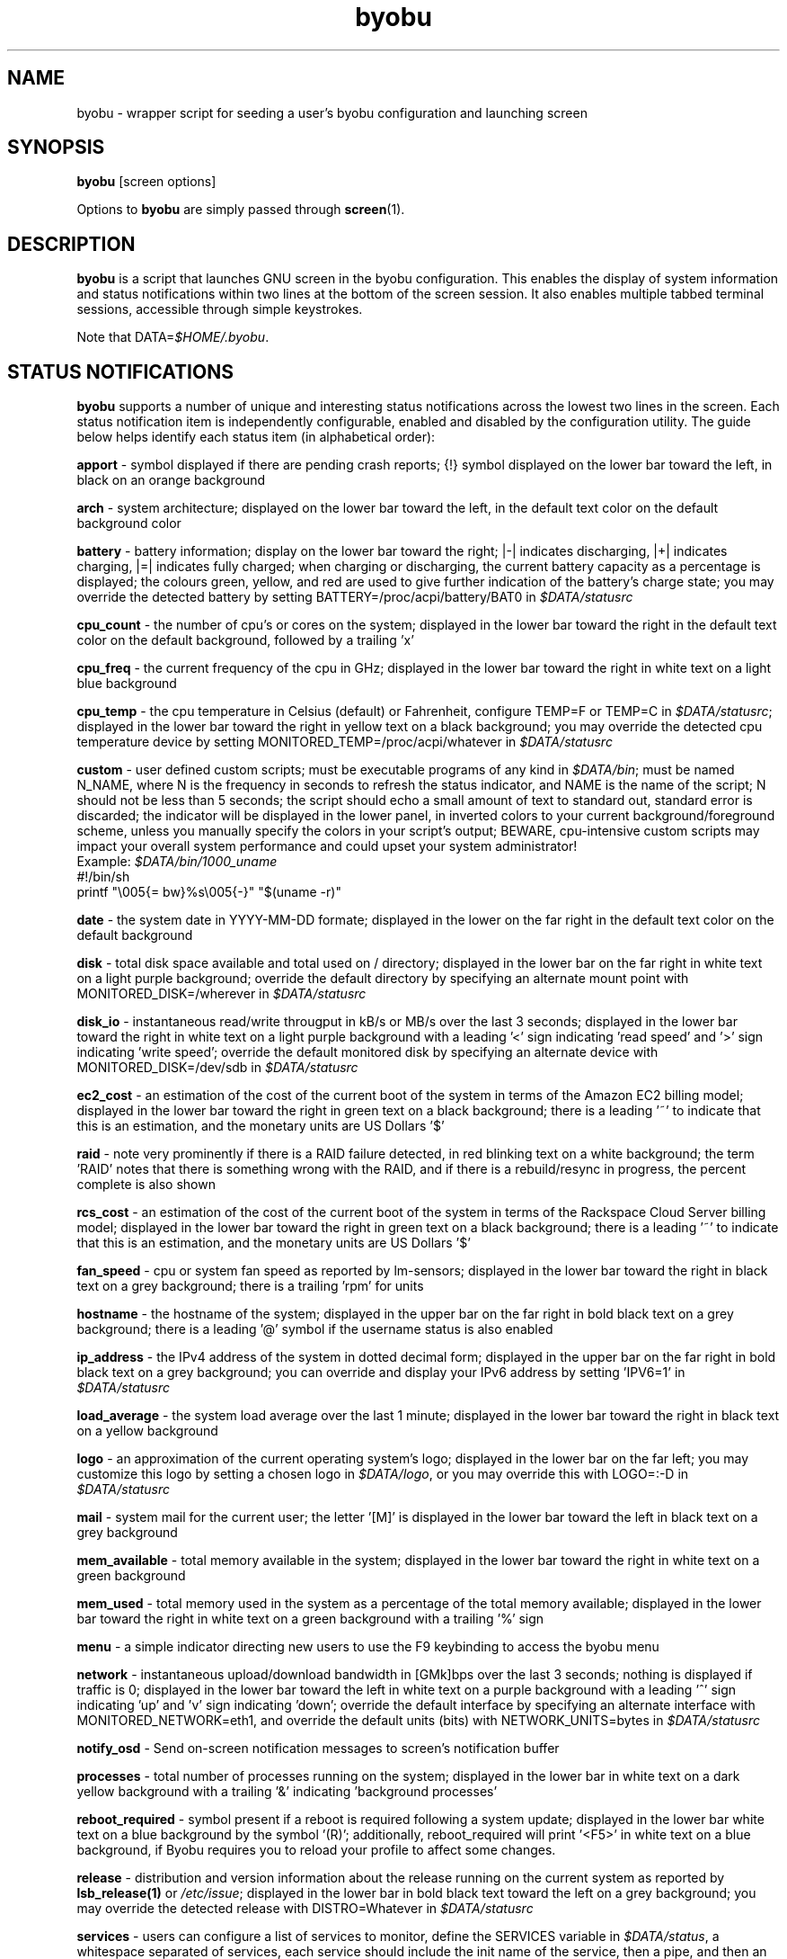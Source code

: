 .TH byobu 1 "19 June 2009" byobu "byobu"
.SH NAME
byobu \- wrapper script for seeding a user's byobu configuration and launching screen

.SH SYNOPSIS
\fBbyobu\fP [screen options]

Options to \fBbyobu\fP are simply passed through \fBscreen\fP(1).

.SH DESCRIPTION
\fBbyobu\fP is a script that launches GNU screen in the byobu configuration.  This enables the display of system information and status notifications within two lines at the bottom of the screen session. It also enables multiple tabbed terminal sessions, accessible through simple keystrokes.

Note that DATA=\fI$HOME/.byobu\fP.

.SH STATUS NOTIFICATIONS

\fBbyobu\fP supports a number of unique and interesting status notifications across the lowest two lines in the screen.  Each status notification item is independently configurable, enabled and disabled by the configuration utility.  The guide below helps identify each status item (in alphabetical order):

\fBapport\fP \- symbol displayed if there are pending crash reports; {!} symbol displayed on the lower bar toward the left, in black on an orange background

\fBarch\fP \- system architecture; displayed on the lower bar toward the left, in the default text color on the default background color

\fBbattery\fP \- battery information; display on the lower bar toward the right; |\-| indicates discharging, |+| indicates charging, |=| indicates fully charged;  when charging or discharging, the current battery capacity as a percentage is displayed;  the colours green, yellow, and red are used to give further indication of the battery's charge state; you may override the detected battery by setting BATTERY=/proc/acpi/battery/BAT0 in \fI$DATA/statusrc\fP

\fBcpu_count\fP \- the number of cpu's or cores on the system; displayed in the lower bar toward the right in the default text color on the default background, followed by a trailing 'x'

\fBcpu_freq\fP \- the current frequency of the cpu in GHz; displayed in the lower bar toward the right in white text on a light blue background

\fBcpu_temp\fP \- the cpu temperature in Celsius (default) or Fahrenheit, configure TEMP=F or TEMP=C in \fI$DATA/statusrc\fP; displayed in the lower bar toward the right in yellow text on a black background; you may override the detected cpu temperature device by setting MONITORED_TEMP=/proc/acpi/whatever in \fI$DATA/statusrc\fP

\fBcustom\fP \- user defined custom scripts; must be executable programs of any kind in \fI$DATA/bin\fP; must be named N_NAME, where N is the frequency in seconds to refresh the status indicator, and NAME is the name of the script; N should not be less than 5 seconds; the script should echo a small amount of text to standard out, standard error is discarded; the indicator will be displayed in the lower panel, in inverted colors to your current background/foreground scheme, unless you manually specify the colors in your script's output; BEWARE, cpu-intensive custom scripts may impact your overall system performance and could upset your system administrator!
  Example: \fI$DATA/bin/1000_uname\fP
    #!/bin/sh
    printf "\\005{= bw}%s\\005{\-}" "$(uname \-r)"

\fBdate\fP \- the system date in YYYY-MM-DD formate; displayed in the lower on the far right in the default text color on the default background

\fBdisk\fP \- total disk space available and total used on / directory; displayed in the lower bar on the far right in white text on a light purple background; override the default directory by specifying an alternate mount point with MONITORED_DISK=/wherever in \fI$DATA/statusrc\fP

\fBdisk_io\fP \- instantaneous read/write througput in kB/s or MB/s over the last 3 seconds; displayed in the lower bar toward the right in white text on a light purple background with a leading '<' sign indicating 'read speed' and '>' sign indicating 'write speed'; override the default monitored disk by specifying an alternate device with MONITORED_DISK=/dev/sdb in \fI$DATA/statusrc\fP

\fBec2_cost\fP \- an estimation of the cost of the current boot of the system in terms of the Amazon EC2 billing model; displayed in the lower bar toward the right in green text on a black background; there is a leading '~' to indicate that this is an estimation, and the monetary units are US Dollars '$'

\fBraid\fP \- note very prominently if there is a RAID failure detected, in red blinking text on a white background; the term 'RAID' notes that there is something wrong with the RAID, and if there is a rebuild/resync in progress, the percent complete is also shown

\fBrcs_cost\fP \- an estimation of the cost of the current boot of the system in terms of the Rackspace Cloud Server billing model; displayed in the lower bar toward the right in green text on a black background; there is a leading '~' to indicate that this is an estimation, and the monetary units are US Dollars '$'

\fBfan_speed\fP \- cpu or system fan speed as reported by lm-sensors; displayed in the lower bar toward the right in black text on a grey background; there is a trailing 'rpm' for units

\fBhostname\fP \- the hostname of the system; displayed in the upper bar on the far right in bold black text on a grey background; there is a leading '@' symbol if the username status is also enabled

\fBip_address\fP \- the IPv4 address of the system in dotted decimal form; displayed in the upper bar on the far right in bold black text on a grey background;  you can override and display your IPv6 address by setting 'IPV6=1' in \fI$DATA/statusrc\fP

\fBload_average\fP \- the system load average over the last 1 minute; displayed in the lower bar toward the right in black text on a yellow background

\fBlogo\fP \- an approximation of the current operating system's logo; displayed in the lower bar on the far left; you may customize this logo by setting a chosen logo in \fI$DATA/logo\fP, or you may override this with LOGO=:-D in \fI$DATA/statusrc\fP

\fBmail\fP \- system mail for the current user; the letter '[M]' is displayed in the lower bar toward the left in black text on a grey background

\fBmem_available\fP \- total memory available in the system; displayed in the lower bar toward the right in white text on a green background

\fBmem_used\fP \- total memory used in the system as a percentage of the total memory available; displayed in the lower bar toward the right in white text on a green background with a trailing '%' sign

\fBmenu\fP \- a simple indicator directing new users to use the F9 keybinding to access the byobu menu

\fBnetwork\fP \- instantaneous upload/download bandwidth in [GMk]bps over the last 3 seconds; nothing is displayed if traffic is 0; displayed in the lower bar toward the left in white text on a purple background with a leading '^' sign indicating 'up' and 'v' sign indicating 'down'; override the default interface by specifying an alternate interface with MONITORED_NETWORK=eth1, and override the default units (bits) with NETWORK_UNITS=bytes in \fI$DATA/statusrc\fP

\fBnotify_osd\fP \- Send on-screen notification messages to screen's notification buffer

\fBprocesses\fP \- total number of processes running on the system; displayed in the lower bar in white text on a dark yellow background with a trailing '&' indicating 'background processes'

\fBreboot_required\fP \- symbol present if a reboot is required following a system update; displayed in the lower bar white text on a blue background by the symbol '(R)'; additionally, reboot_required will print '<F5>' in white text on a blue background, if Byobu requires you to reload your profile to affect some changes.

\fBrelease\fP \- distribution and version information about the release running on the current system as reported by \fBlsb_release(1)\fP or \fI/etc/issue\fP; displayed in the lower bar in bold black text toward the left on a grey background; you may override the detected release with DISTRO=Whatever in \fI$DATA/statusrc\fP

\fBservices\fP \- users can configure a list of services to monitor, define the SERVICES variable in \fI$DATA/status\fP, a whitespace separated of services, each service should include the init name of the service, then a pipe, and then an abbreviated name or symbol to display when running; displayed in the lower bar toward the center in cyan on a white background

\fBswap\fP \- total swap space and total used as a percentage of the total available; displayed in the lower bar toward the right in white text on a light green background with a trailing '%' sign

\fBtime\fP \- the system time in HH:MM:SS format; displayed in the lower bar on the far right in the default text and default background colors

\fBtime_utc\fP \- the UTC system time in HH:MMformat; displayed in the lower bar on the far right in dark text on a light background

\fBupdates_available\fP \- the number of updates available on the system; displayed in the lower bar toward the right in white text on a red background with a trailing '!' sign; if any updates are marked 'security updates', then there will be a total of two trailing exclamation points, '!!'

\fBuptime\fP \- the total system uptime since last boot; displayed in the lower bar toward the right in blue text on a grey background

\fBusers\fP \- the number of remote users logged into the system via sshd, empty if 0 users; displayed in the lower bar toward the right in red text on a grey background with a trailing '#' sign

\fBwhoami\fP \- the name of the user who owns the screen session; displayed in the upper bar toward the far right in bold black text on a grey background

\fBwifi_quality\fP \- the connection rate and signal quality of the wifi connection; displayed in the lower bar toward the right in black text on a cyan background; the connection rate is in 'Mb/s' and the signal quality is as a percentage with a trailing '%'

.SH SESSIONS

Byobu name screen sessions "byobu", if unspecified.  To hide sessions from \fBbyobu-select-session\fP(1), prepend a "." to the beginning of the session name, like:

 byobu \-S .hidden

.SH WINDOWS

Each open window in the screen session is displayed in the upper bar toward the far left.  These are numbered, and include indicators as to activity in the window (see "activity" in \fBscreen\fP(1) for symbol definitions).  The current active window is highlighted by inverting the background/text from the rest of the window bar.

Users can create a list of windows to launch at startup in \fI$DATA/windows\fP.  This file is the same syntax as \fI~/.screenrc\fP, each line specifying a window using the "screen" command, as described in \fBscreen\fP(1).

User can also launch Byobu with unique window sets.  Users can store these as \fI$DATA/windows.[NAME]\fP, and launch Byobu with the environment variable \fBBYOBU_WINDOWS\fP.

For example:
  $ cat $DATA/windows.ssh_sessions
  screen \-t localhost bash
  screen \-t aussie ssh root@aussie
  screen \-t beagle ssh root@beagle
  screen \-t collie ssh root@collie
  $ BYOBU_WINDOWS=ssh_sessions byobu

.SH UNITS OF MEASURE
byobu uses binary for capacity measurements of KB, MB, GB, and TB.  This means multiples of 1024 rather than multiples of 1000, in accordance with JEDEC Standard 100B.01 for disk and memory capacity measurements.  See:
 * http://en.wikipedia.org/wiki/JEDEC_memory_standards

byobu uses decimal for measurements of network data transfer, meaning multiple of 1000, rather than 1024.  See:
 * http://en.wikipedia.org/wiki/Data_rate_units

.SH KEYBINDINGS

byobu keybindings can be user defined in /usr/share/byobu/keybindings/ (or within .screenrc if byobu-export was used). The common key bindings are:

\fBF2\fP \- Create a new window

\fBF3\fP \- Move to previous window

\fBF4\fP \- Move to next window

\fBF5\fP \- Reload profile

\fBF6\fP \- Detach from this session

\fBF7\fP \- Enter copy/scrollback mode

\fBF8\fP \- Re-title a window

\fBF9\fP \- Configuration Menu

\fBF12\fP \-  Lock this terminal

\fBshift-F2\fP \- Split the screen horizontally

\fBctrl-F2\fP \- Split the screen vertically

\fBshift-F3\fP \- Shift the focus to the previous split region

\fBshift-F4\fP \- Shift the focus to the next split region

\fBshift-F5\fP \- Join all splits

\fBshift-F6\fP \- Remove this split

\fBalt-pgup\fP \- Enter scrollback mode

\fBalt-pgdn\fP \- Enter scrollback mode

\fBCtrl-a $\fP \- show detailed status

\fBCtrl-a R\fP \- Reload profile

\fBCtrl-a !\fP \- Toggle key bindings on and off

\fBCtrl-a k\fP \- Kill the current window

\fBCtrl-a ~\fP \- Write the current window's scrollback buffer to \fI/var/run/screen/S-$USER/byobu-exchange\fP

.SH "BUGS"

For Byobu colors to work properly, older versions of GNU Screen require a 1-line patch to adjust MAX_WINMSG_REND in screen.c.  The change is in GNU Screen's upstream source control system as of 2010-01-26, but GNU Screen has not released a new upstream version in several years.  You can disable colors entirely by setting MONOCHROME=1 in \fI~/.byobu/statusrc\fP.  For more information, see:
 * http://savannah.gnu.org/bugs/?22146

PuTTY users have reported that the F2, F3, and F4 shortcut keys are not working properly.  PuTTY sends the same escape sequences as the linux console for F1-F4 by default.  You can fix this problem in the PuTTY config, Terminal -> Keyboard -> Function keys: Xterm R6.  See: \fIhttp://www.mail-archive.com/screen-users@gnu.org/msg01525.html\fP

Mac OSX terminal users have reported 'flashing text'.  You can fix this in the advanced settings of the terminal application, with 'Declare Terminal As: xterm-color'.

Users of a non-UTF8 locale (such as cs_CZ charset ISO-8859-2), may need to add "defutf8 off" to \fI~/.screenrc\fP, if some characters are rendering as "?".

Users who customize their PS1 prompt need to put this setting in \fI~/.bashrc\fP, rather than \fI~/.profile\fP, in order for it to work correctly with Byobu.

.SH SEE ALSO
.PD 0
.TP
\fBscreen\fP(1), \fBbyobu-config\fP(1), \fBbyobu-export\fP(1), \fBbyobu-status\fP(1), \fBbyobu-status-detail\fB(1), \fBbyobu-enable\fB(1), \fBbyobu-launch\fB(1)
.TP
\fIhttp://launchpad.net/byobu\fP
.PD

.SH AUTHOR
This manpage and the utility were written by Dustin Kirkland <kirkland@canonical.com> for Ubuntu systems (but may be used by others).  Permission is granted to copy, distribute and/or modify this document and the utility under the terms of the GNU General Public License, Version 3 published by the Free Software Foundation.

The complete text of the GNU General Public License can be found in \fI/usr/share/common-licenses/GPL\fP on Debian/Ubuntu systems, or in \fI/usr/share/doc/fedora-release-*/GPL\fP on Fedora systems, or on the web at \fIhttp://www.gnu.org/licenses/gpl.txt\fP.
